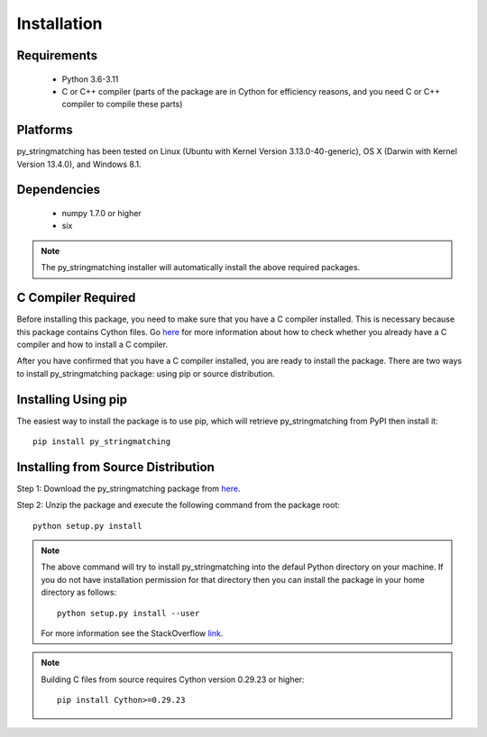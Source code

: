 ============
Installation
============
 
Requirements
------------
    * Python 3.6-3.11
    * C or C++ compiler (parts of the package are in Cython for efficiency reasons, and you need C or C++ compiler to compile these parts)

Platforms
------------
py_stringmatching has been tested on Linux (Ubuntu with Kernel Version 3.13.0-40-generic), OS X (Darwin with Kernel Version 13.4.0), and Windows 8.1.

Dependencies
------------
    * numpy 1.7.0 or higher
    * six

.. note::

     The py_stringmatching installer will automatically install the above required packages.

C Compiler Required
-------------------
Before installing this package, you need to make sure that you have a C compiler installed. This is necessary because this package contains Cython files. Go `here <https://sites.google.com/site/anhaidgroup/projects/magellan/issues>`_ for more information about how to check whether you already have a C compiler and how to install a C compiler.

After you have confirmed that you have a C compiler installed, you are ready to install the package. There are two ways to install py_stringmatching package: using pip or source distribution.

Installing Using pip
--------------------
The easiest way to install the package is to use pip, which will retrieve py_stringmatching from PyPI then install it::

    pip install py_stringmatching
    
Installing from Source Distribution
-------------------------------------
Step 1: Download the py_stringmatching package from `here
<https://sites.google.com/site/anhaidgroup/projects/py_stringmatching>`_.

Step 2: Unzip the package and execute the following command from the package root::

    python setup.py install
    
.. note::

    The above command will try to install py_stringmatching into the defaul Python directory on your machine. If you do not have installation permission for that directory then you can install the package in your home directory as follows::

        python setup.py install --user

    For more information see the StackOverflow `link
    <http://stackoverflow.com/questions/14179941/how-to-install-python-packages-without-root-privileges>`_.

.. note::

    Building C files from source requires Cython version 0.29.23 or higher::
    
        pip install Cython>=0.29.23

